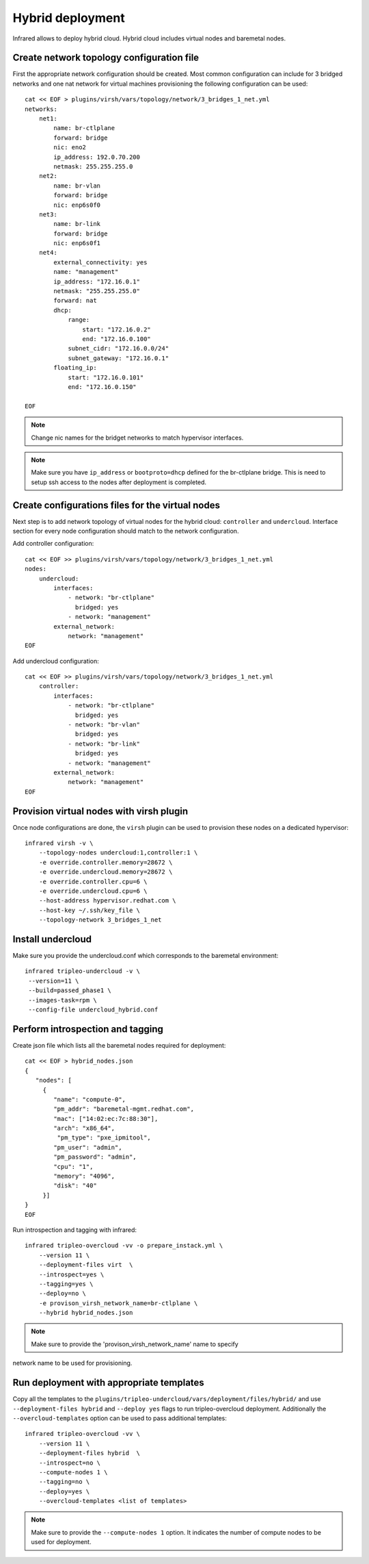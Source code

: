 Hybrid deployment
=================

Infrared allows to deploy hybrid cloud. Hybrid cloud includes virtual nodes and baremetal
nodes.


Create network topology configuration file
------------------------------------------
First the appropriate network configuration should be created.
Most common configuration can include for 3 bridged networks and one nat network for virtual machines
provisioning the following configuration can be used::

    cat << EOF > plugins/virsh/vars/topology/network/3_bridges_1_net.yml
    networks:
        net1:
            name: br-ctlplane
            forward: bridge
            nic: eno2
            ip_address: 192.0.70.200
            netmask: 255.255.255.0
        net2:
            name: br-vlan
            forward: bridge
            nic: enp6s0f0
        net3:
            name: br-link
            forward: bridge
            nic: enp6s0f1
        net4:
            external_connectivity: yes
            name: "management"
            ip_address: "172.16.0.1"
            netmask: "255.255.255.0"
            forward: nat
            dhcp:
                range:
                    start: "172.16.0.2"
                    end: "172.16.0.100"
                subnet_cidr: "172.16.0.0/24"
                subnet_gateway: "172.16.0.1"
            floating_ip:
                start: "172.16.0.101"
                end: "172.16.0.150"

    EOF

.. note:: Change nic names for the bridget networks to match hypervisor interfaces.

.. note:: Make sure you have ``ip_address`` or ``bootproto=dhcp`` defined for the br-ctlplane bridge. This is need to setup ssh access to the nodes after deployment is completed.

Create configurations files for the virtual nodes
-------------------------------------------------

Next step is to add network topology of virtual nodes for the hybrid cloud: ``controller`` and ``undercloud``.
Interface section for every node configuration should match to the network configuration.


Add controller configuration::

    cat << EOF >> plugins/virsh/vars/topology/network/3_bridges_1_net.yml
    nodes:
        undercloud:
            interfaces:
                - network: "br-ctlplane"
                  bridged: yes
                - network: "management"
            external_network:
                network: "management"
    EOF


Add undercloud configuration::

    cat << EOF >> plugins/virsh/vars/topology/network/3_bridges_1_net.yml
        controller:
            interfaces:
                - network: "br-ctlplane"
                  bridged: yes
                - network: "br-vlan"
                  bridged: yes
                - network: "br-link"
                  bridged: yes
                - network: "management"
            external_network:
                network: "management"
    EOF 

Provision virtual nodes with virsh plugin
-----------------------------------------

Once node configurations are done, the ``virsh`` plugin can be used to provision these nodes
on a dedicated hypervisor::

    infrared virsh -v \
        --topology-nodes undercloud:1,controller:1 \
        -e override.controller.memory=28672 \
        -e override.undercloud.memory=28672 \
        -e override.controller.cpu=6 \
        -e override.undercloud.cpu=6 \
        --host-address hypervisor.redhat.com \
        --host-key ~/.ssh/key_file \
        --topology-network 3_bridges_1_net


Install undercloud
------------------
Make sure you provide the undercloud.conf which corresponds
to the baremetal environment::

    infrared tripleo-undercloud -v \
     --version=11 \
     --build=passed_phase1 \
     --images-task=rpm \
     --config-file undercloud_hybrid.conf




Perform introspection and tagging
---------------------------------

Create json file which lists all the baremetal nodes required for deployment::

    cat << EOF > hybrid_nodes.json
    {
       "nodes": [
         {
            "name": "compute-0",
            "pm_addr": "baremetal-mgmt.redhat.com",
            "mac": ["14:02:ec:7c:88:30"],
            "arch": "x86_64",
             "pm_type": "pxe_ipmitool",
            "pm_user": "admin",
            "pm_password": "admin",
            "cpu": "1",
            "memory": "4096",
            "disk": "40"
         }]
    }
    EOF

Run introspection and tagging with infrared::

    infrared tripleo-overcloud -vv -o prepare_instack.yml \
        --version 11 \
        --deployment-files virt  \
        --introspect=yes \
        --tagging=yes \
        --deploy=no \
        -e provison_virsh_network_name=br-ctlplane \
        --hybrid hybrid_nodes.json

.. note:: Make sure to provide the 'provison_virsh_network_name' name to specify
network name to be used for provisioning.

Run deployment with appropriate templates
-----------------------------------------
Copy all the templates to the ``plugins/tripleo-undercloud/vars/deployment/files/hybrid/``
and use ``--deployment-files hybrid``  and ``--deploy yes`` flags to run tripleo-overcloud deployment.
Additionally the ``--overcloud-templates`` option can be used to pass additional templates::

    infrared tripleo-overcloud -vv \
        --version 11 \
        --deployment-files hybrid  \
        --introspect=no \
        --compute-nodes 1 \
        --tagging=no \
        --deploy=yes \
        --overcloud-templates <list of templates>


.. note:: Make sure to provide the ``--compute-nodes 1``  option. It indicates the number of compute nodes to be used for deployment.
